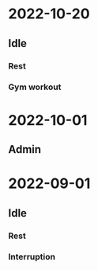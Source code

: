 * 2022-10-20
** Idle
*** Rest
*** Gym workout
* 2022-10-01
** Admin
* 2022-09-01
** Idle
*** Rest
*** Interruption
